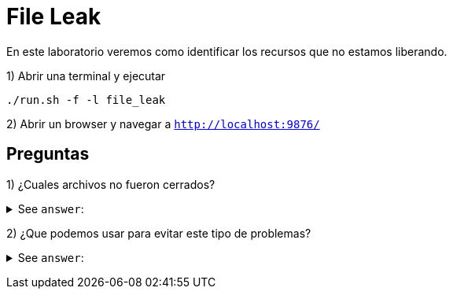 = File Leak

En este laboratorio veremos como identificar los recursos que no estamos liberando.

1) Abrir una terminal y ejecutar

[source,bash]
----
./run.sh -f -l file_leak
----

2) Abrir un browser y navegar a `http://localhost:9876/`

== Preguntas

1) ¿Cuales archivos no fueron cerrados?

+++ <details><summary> +++
See `answer`:
+++ </summary><div> +++
----
FirstBook.txt, SecondBook.txt, ThirdBook.txt
----
+++ </div></details> +++

2) ¿Que podemos usar para evitar este tipo de problemas?

+++ <details><summary> +++
See `answer`:
+++ </summary><div> +++
----
try-with-resources
----
+++ </div></details> +++